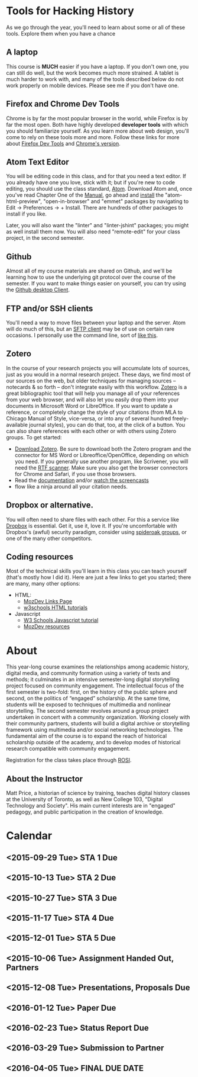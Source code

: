 * Tools for Hacking History
:PROPERTIES:
:ID:       o2b:49b150d9-e9f3-47ae-9a09-e2b003fe5ef4
:POST_DATE: [2015-09-11 Fri 07:07]
:POSTID:   77
:END:
As we go through the year, you'll need to learn about some or all of these tools.  Explore them when you have a chance
** A laptop
This course is *MUCH* easier if you have a laptop. If you don't own one, you can still do well, but the work becomes much more strained.  A tablet is much harder to work with, and many of the tools described below do not work properly on mobile devices.  Please see me if you don't have one. 
** Firefox and Chrome Dev Tools
Chrome is by far the most popular browser in the world, while Firefox is by far the most open. Both have highly developed *developer tools* with which you should familiarize yourself. As you learn more about web design, you'll come to rely on these tools more and more. Follow these links for more about [[https://developer.mozilla.org/en-US/docs/Tools/Page_Inspector][Firefox Dev Tools]] and [[https://developer.chrome.com/devtools][Chrome's version]].
** Atom Text Editor
You will be editing code in this class, and for that you need a text editor. If you already have one you love, stick with it; but if you're new to code editing, you should use the class standard, [[https://atom.io/][Atom]].  Download Atom and, once you've read Chapter One of the [[https://atom.io/docs/v1.0.9/getting-started-atom-basics][Manual]], go ahead and [[https://atom.io/docs/v1.0.9/using-atom-atom-packages][install]] the "atom-html-preview", "open-in-browser" and "emmet" packages by navigating to Edit \rarr Preferences \rarr + Install.  There are hundreds of other packages to install if you like.  

Later, you will also want the "linter" and "linter-jshint" packages; you might as well install them now. You will also need "remote-edit" for your class project, in the second semester.  
** Github
Almost all of my course materials are shared on Github, and we'll be learning how to use the underlying git protocol over the course of the semester.  If you want to make things easier on yourself, you can try using the [[https://desktop.github.com/][Github desktop Client]].  
** FTP and/or SSH clients
You'll need a way to move files between your laptop and the server.  Atom will do much of this, but an [[https://en.wikipedia.org/wiki/Category:SFTP_clients][SFTP client]] may be of use on certain rare occasions.  I personally use the command line, sort of [[http://stackoverflow.com/questions/11822192/ssh-scp-local-file-to-remote-in-terminal-mac-os-x][like this]]. 
** Zotero
In the course of your research projects you will accumulate lots of sources, just as you would in a normal research project. These days, we find most of our sources on the web, but older techniques for managing sources -- notecards & so forth -- don't integrate easily with this workflow.  [[http://zoteor.org][Zotero]] is a great bibliographic tool that will help you manage all of your references from your web browser, and will also let you easily drop them into your documents in Microsoft Word or LibreOffice.  If you want to update a reference, or completely change the style of your citations (from MLA to Chicago Manual of Style, vice-versa, or into any of several hundred freely-available journal styles), you can do that, too, at the click of a button.  You can also share references with each other or with others using Zotero groups.  To get started:
- [[http://www.zotero.org/download/][Download Zotero]]. Be sure to download both the Zotero program and the connector for MS Word or Libreoffice/OpenOffice, depending on which you need. If you generally use another program, like Scrivener, you will need the [[http://zotero-odf-scan.github.io/zotero-odf-scan/][RTF scanner]]. Make sure you also get the browser connectors for Chrome and Safari, if you use those browsers.
- Read the [[http://www.zotero.org/support/][documentation]] and/or [[http://www.zotero.org/support/screencast_tutorials][watch the screencasts]]
- flow like a ninja around all your citation needs.
** Dropbox or alternative.  
You will often need to share files with each other. For this a service like [[http://www.dropbox.com][Dropbox]] is essential.  Get it, use it, love it.  If you're uncomfortable with Dropbox's (awful) security paradigm, consider using [[https://spideroak.com/][spideroak groups]], or one of the many other competitors.  
** Coding resources
Most of the technical skills you'll learn in this class you can teach yourself (that's mostly how I did it).  Here are just a few links to get you started; there are many, many other options:
- HTML:
  - [[https://developer.mozilla.org/en-US/learn/html][MozDev Links Page]]
  - [[http://w3schools.com/html/default.asp][w3schools HTML tutorials]]
- Javascript
  - [[http://www.w3schools.com/js/][W3 Schools Javascript tutorial]]
  - [[https://developer.mozilla.org/en-US/learn/javascript][MozDev resources]]

* About
:PROPERTIES:
:ID:       o2b:9b3e5997-b3de-43c7-af69-afa0d03dda96
:POST_DATE: [2015-09-11 Fri 07:07]
:POSTID:   80
:END:
This year-long course examines the relationships among academic history, digital media, and community formation using a variety of texts and methods; it culminates in an intensive semester-long digital storytelling project focused on community engagement. The intellectual focus of the first semester is two-fold: first, on the history of the public sphere and second, on the politics of “engaged” scholarship. At the same time, students will be exposed to techniques of multimedia and nonlinear storytelling. The second semester revolves around a group project undertaken in concert with a community organization. Working closely with their community partners, students will build a digital archive or storytelling framework using multimedia and/or social networking technologies. The fundamental aim of the course is to expand the reach of historical scholarship outside of the academy, and to develop modes of historical research compatible with community engagement. 

Registration for the class takes place through [[https://www.rosi.utoronto.ca/main.html][ROSI]].  

** About the Instructor
#+ATTR_HTML: :class "size-medium alignleft"
#+ATTR_HTML: height="200" align="left"
[[file:Pictures/matt_on_bridge.jpeg]]
Matt Price, a historian of science by training, teaches digital history classes at the University of Toronto, as well as New College 103, "Digital Technology and Society".  His main current interests are in "engaged" pedagogy, and public participation in the creation of knowledge.  
* Calendar
:PROPERTIES:
:PARENT:   80
:ID:       o2b:f0a5bebf-c6c5-4e42-9f9a-3ae0e108b131
:POST_DATE: [2015-09-11 Fri 07:08]
:POSTID:   84
:END:

** <2015-09-29 Tue> STA 1 Due
** <2015-10-13 Tue> STA 2 Due
** <2015-10-27 Tue> STA 3 Due 
** <2015-11-17 Tue> STA 4 Due
** <2015-12-01 Tue> STA 5 Due
** <2015-10-06 Tue> Assignment Handed Out, Partners
** <2015-12-08 Tue> Presentations, Proposals Due
** <2016-01-12 Tue> Paper Due
** <2016-02-23 Tue> Status Report Due
** <2016-03-29 Tue> Submission to Partner
** <2016-04-05 Tue> FINAL DUE DATE

# Pictures/matt_on_bridge.jpeg http://2015.hackinghistory.ca/wp-content/uploads/2015/09/wpid-matt_on_bridge.jpeg
